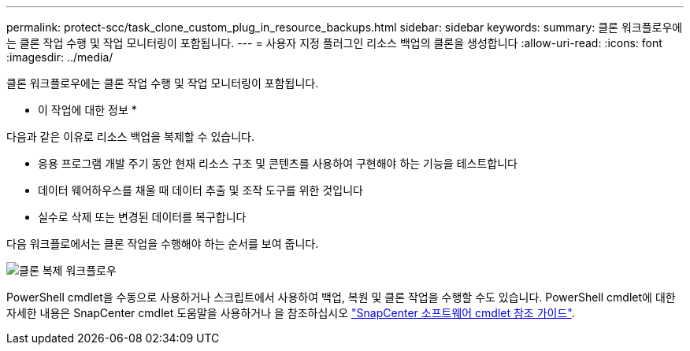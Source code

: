 ---
permalink: protect-scc/task_clone_custom_plug_in_resource_backups.html 
sidebar: sidebar 
keywords:  
summary: 클론 워크플로우에는 클론 작업 수행 및 작업 모니터링이 포함됩니다. 
---
= 사용자 지정 플러그인 리소스 백업의 클론을 생성합니다
:allow-uri-read: 
:icons: font
:imagesdir: ../media/


[role="lead"]
클론 워크플로우에는 클론 작업 수행 및 작업 모니터링이 포함됩니다.

* 이 작업에 대한 정보 *

다음과 같은 이유로 리소스 백업을 복제할 수 있습니다.

* 응용 프로그램 개발 주기 동안 현재 리소스 구조 및 콘텐츠를 사용하여 구현해야 하는 기능을 테스트합니다
* 데이터 웨어하우스를 채울 때 데이터 추출 및 조작 도구를 위한 것입니다
* 실수로 삭제 또는 변경된 데이터를 복구합니다


다음 워크플로에서는 클론 작업을 수행해야 하는 순서를 보여 줍니다.

image::../media/sco_scc_wfs_clone_workflow.png[클론 복제 워크플로우]

PowerShell cmdlet을 수동으로 사용하거나 스크립트에서 사용하여 백업, 복원 및 클론 작업을 수행할 수도 있습니다. PowerShell cmdlet에 대한 자세한 내용은 SnapCenter cmdlet 도움말을 사용하거나 을 참조하십시오 https://library.netapp.com/ecm/ecm_download_file/ECMLP2886205["SnapCenter 소프트웨어 cmdlet 참조 가이드"^].

